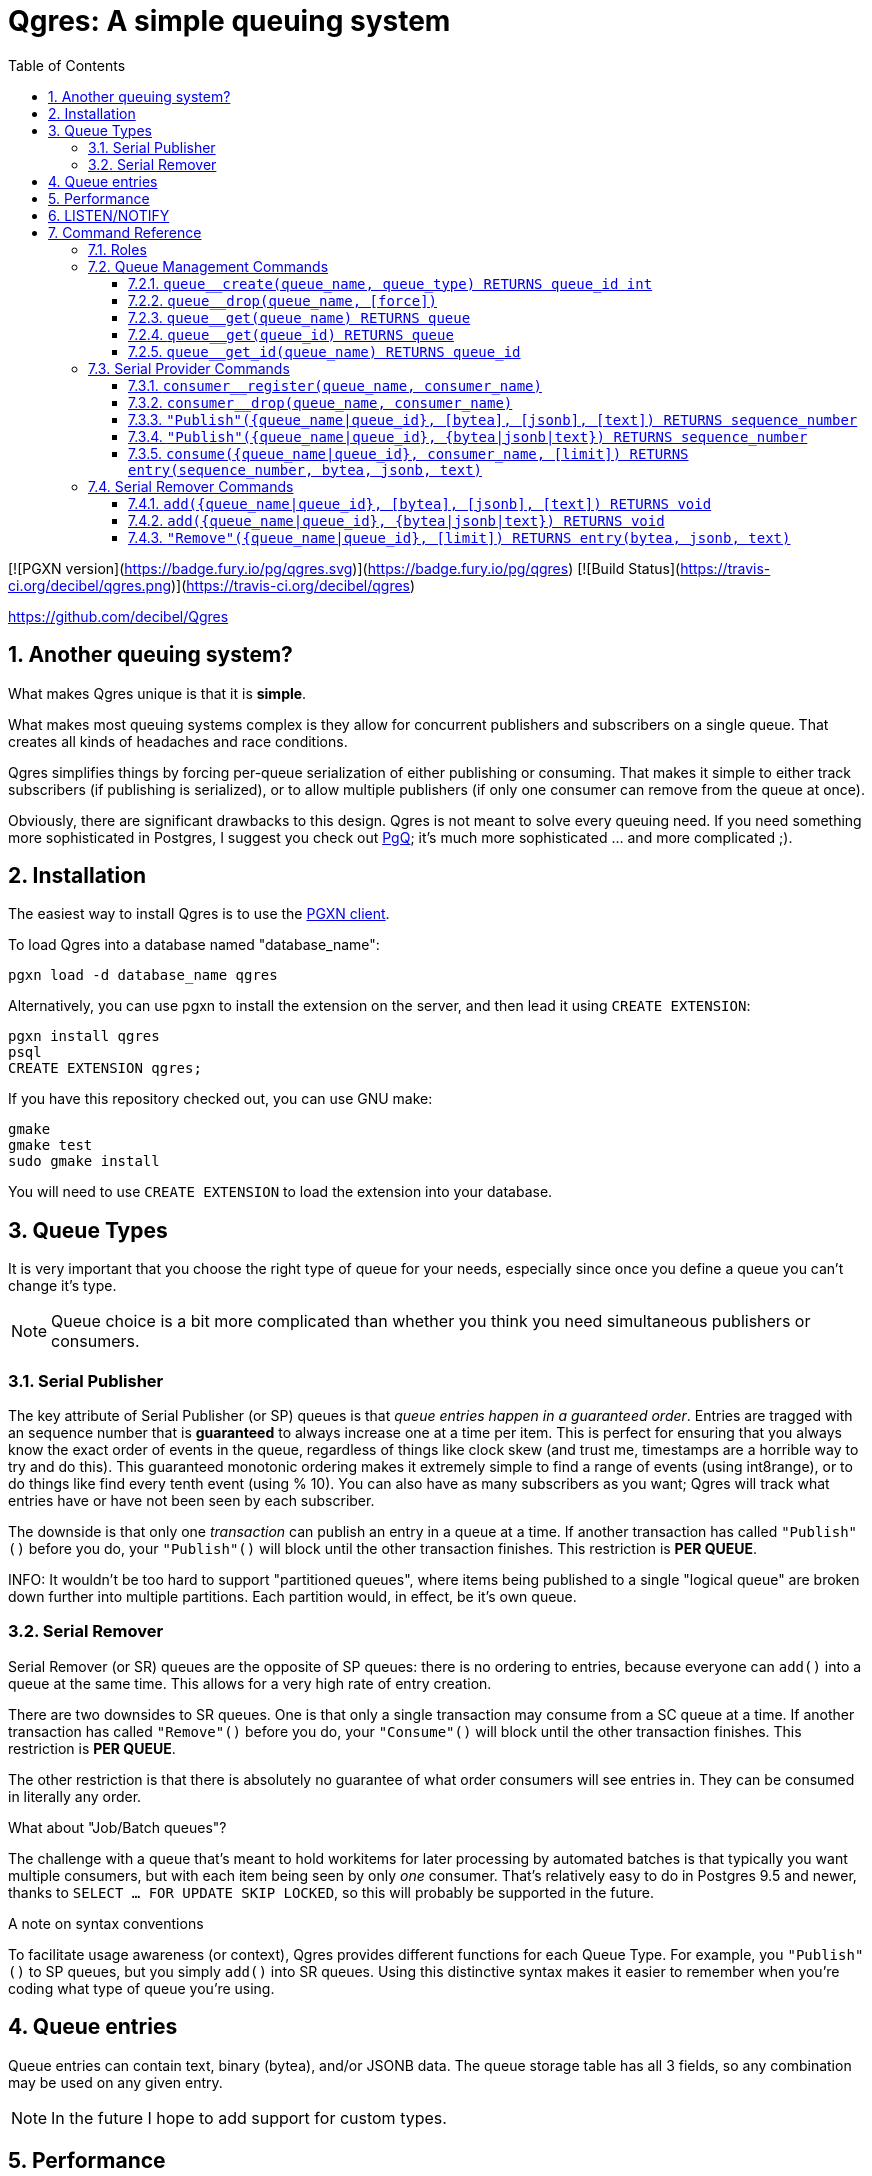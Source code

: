 = Qgres: A *simple* queuing system
:toc:
:toclevels: 4
:numbered:

[![PGXN version](https://badge.fury.io/pg/qgres.svg)](https://badge.fury.io/pg/qgres)
[![Build Status](https://travis-ci.org/decibel/qgres.png)](https://travis-ci.org/decibel/qgres)

https://github.com/decibel/Qgres

== Another queuing system?

What makes Qgres unique is that it is *simple*.

What makes most queuing systems complex is they allow for concurrent publishers and subscribers on a single queue. That creates all kinds of headaches and race conditions.

Qgres simplifies things by forcing per-queue serialization of either publishing or consuming. That makes it simple to either track subscribers (if publishing is serialized), or to allow multiple publishers (if only one consumer can remove from the queue at once).

Obviously, there are significant drawbacks to this design. Qgres is not meant to solve every queuing need. If you need something more sophisticated in Postgres, I suggest you check out http://pgq.github.io/[PgQ]; it's much more sophisticated ... and more complicated ;).

== Installation
The easiest way to install Qgres is to use the http://pgxnclient.projects.pgfoundry.org/install.html[PGXN client].

To load Qgres into a database named "database_name":

    pgxn load -d database_name qgres

Alternatively, you can use pgxn to install the extension on the server, and then lead it using `CREATE EXTENSION`:

    pgxn install qgres
    psql
    CREATE EXTENSION qgres;

If you have this repository checked out, you can use GNU make:

    gmake
    gmake test
    sudo gmake install

You will need to use `CREATE EXTENSION` to load the extension into your database.

== Queue Types
It is very important that you choose the right type of queue for your needs, especially since once you define a queue you can't change it's type.

NOTE: Queue choice is a bit more complicated than whether you think you need simultaneous publishers or consumers.

=== Serial Publisher
The key attribute of Serial Publisher (or SP) queues is that _queue entries happen in a guaranteed order_. Entries are tragged with an sequence number that is *guaranteed* to always increase one at a time per item. This is perfect for ensuring that you always know the exact order of events in the queue, regardless of things like clock skew (and trust me, timestamps are a horrible way to try and do this). This guaranteed monotonic ordering makes it extremely simple to find a range of events (using int8range), or to do things like find every tenth event (using % 10). You can also have as many subscribers as you want; Qgres will track what entries have or have not been seen by each subscriber.

The downside is that only one _transaction_ can publish an entry in a queue at a time. If another transaction has called `"Publish"()` before you do, your `"Publish"()` will block until the other transaction finishes. This restriction is *PER QUEUE*.

INFO: It wouldn't be too hard to support "partitioned queues", where items being published to a single "logical queue" are broken down further into multiple partitions. Each partition would, in effect, be it's own queue.

=== Serial Remover
Serial Remover (or SR) queues are the opposite of SP queues: there is no ordering to entries, because everyone can `add()` into a queue at the same time. This allows for a very high rate of entry creation.

There are two downsides to SR queues. One is that only a single transaction may consume from a SC queue at a time. If another transaction has called `"Remove"()` before you do, your `"Consume"()` will block until the other transaction finishes. This restriction is *PER QUEUE*.

The other restriction is that there is absolutely no guarantee of what order consumers will see entries in. They can be consumed in literally any order.

.What about "Job/Batch queues"?
****
The challenge with a queue that's meant to hold workitems for later processing by automated batches is that typically you want multiple consumers, but with each item being seen by only _one_ consumer. That's relatively easy to do in Postgres 9.5 and newer, thanks to `SELECT ... FOR UPDATE SKIP LOCKED`, so this will probably be supported in the future.
****

.A note on syntax conventions
****
To facilitate usage awareness (or context), Qgres provides different functions for each Queue Type. For example, you `"Publish"()` to SP queues, but you simply `add()` into SR queues. Using this distinctive syntax makes it easier to remember when you're coding what type of queue you're using.
****

== Queue entries
Queue entries can contain text, binary (bytea), and/or JSONB data. The queue storage table has all 3 fields, so any combination may be used on any given entry.

NOTE: In the future I hope to add support for custom types.

== Performance
Qgres is not meant to be a high-performance queuing system. Currently it simply stores all entries in a single table, so if you push it too hard you'll end up with perforance problems. How much performance you can get will depend on hardware, the rate of `add()` and `consume()` (`"Publish"()` and `"Remove"()` tend to be self-limiting), the number of unseen entries in all the queues, and whether the database has any long-running transactions (because those interfere with vacuum). Decent hardware might be able to do hundreds of entries per second (and a much higher burst, at least on SR queues), but thousands per second is probably asking for trouble.

NOTE: There are some storage tricks that can be added in the future to improve performance.

== LISTEN/NOTIFY
Not currently supported, but probably in the future.

== Command Reference
=== Roles
There are 3 roles defined for queue management and usage. These should be granted to other roles to allow them to interact with queues.

`qgres__queue_manage`:: Grants EXECUTE on queue management functions
`qgres__queue_insert`:: Grants EXECUTE on event creation functions
`qgres__queue_delete`:: Grants EXECUTE on event consumption functions

=== Queue Management Commands
==== `queue__create(queue_name, queue_type) RETURNS queue_id int`
Creates a new queue. Returned ID is guaranteed immutable for the life of the queue. *Queue manager role only.*

queue_name:: Name for the queue, case-insensitive.
queue_type:: Type of queue, must be one of 'Serial Publisher', 'SP', 'Serial Remover', or 'SR'.

==== `queue__drop(queue_name, [force])`
Drops a queue. *Queue manager role only.*

queue_name:: name of queue
queue_id:: id of queue
[force]:: if true, drop the queue even if it still has entries

==== `queue__get(queue_name) RETURNS queue`
==== `queue__get(queue_id) RETURNS queue`
==== `queue__get_id(queue_name) RETURNS queue_id`
Returns all information about a queue (or only the queue_id for `queue__get_id()`). Throws an error if the queue doesn't exist.

See also: VIEW `queue`.

=== Serial Provider Commands
These commands *only* work on SP queues.

==== `consumer__register(queue_name, consumer_name)`
Registers a new consumer. SP queues track what entries have been seen on a consumer-by-consumer basis. Entries will not be removed until seen by *all* registered consumers, so don't leave consumers un-attended! *Queue delete role only.*

queue_name:: Name of queue, case-insensitive.
consumer_name:: Name for consumer, case-insensitive.

NOTE: Unlike queues, there doesn't seem to be much need for renaming consumers, or providing an immutable ID. Drop me a line if you have a use case for it.

==== `consumer__drop(queue_name, consumer_name)`
Drops a consumer. *Queue delete role only.*

==== `"Publish"({queue_name|queue_id}, [bytea], [jsonb], [text]) RETURNS sequence_number`
==== `"Publish"({queue_name|queue_id}, {bytea|jsonb|text}) RETURNS sequence_number`
Creates a new entry in the queue. Returns the (bigint) sequence number for that entry in the queue, which is guaranteed to be unique, strictly increasing, and gapless within a single transaction.

Both versions accept `queue_name` *OR* `queue_id`.

The first version accepts any combination of bytea, jsonb or text, all of which are optional (the default value for each is NULL).

The second version accepts a single input value, determined by input type.

*Queue insert role only.*

WARNING: If you pass in data that is of type "unknown" results are not guaranteed. If you're not coming from a pre-defined field or variable, you should cast your input.

TODO: Allow a queue to specify what fields may or may not be used.

==== `consume({queue_name|queue_id}, consumer_name, [limit]) RETURNS entry(sequence_number, bytea, jsonb, text)`
Consumes entries from a queue. This has no effect on other consumers. *Queue delete role only.*

{queue_name|queue_id}:: Queue name (case-insensitive) or queue ID
consumer_name:: Consumer name (case-insensitive)
[limit]:: If specified, `consume()` will return no more than limit rows

INFO: Unless this is called in a SERIALIZE or REPEATABLE READ transaction, it's possible for the function to return no entries on one invocation, but return new entries on a subsequent call as other transactions commit. Entries will never be skipped over, though.

NOTE: This function also handles queue cleanup, by deleting any entries that have been seen by all other consumers.

=== Serial Remover Commands
These commands *only* work on SR queues.

==== `add({queue_name|queue_id}, [bytea], [jsonb], [text]) RETURNS void`
==== `add({queue_name|queue_id}, {bytea|jsonb|text}) RETURNS void`
Creates a new entry in the queue. Because there is no guaranteed ordering of SR queues no sequence number is returned. *Queue insert role only.*

Both versions accept `queue_name` *OR* `queue_id`.

The first version accepts any combination of bytea, jsonb or text, all of which are optional (the default value for each is NULL).

The second version accepts a single input value, determined by input type.

WARNING: If you pass in data that is of type "unknown" results are not guaranteed. If you're not coming from a pre-defined field or variable, you should cast your input.

TODO: Allow a queue to specify what fields may or may not be used.

==== `"Remove"({queue_name|queue_id}, [limit]) RETURNS entry(bytea, jsonb, text)`
*Removes* and returns entries from the queue. *There is no guaranteed ordering.* Under some conditions you might get entries back in the order in which they were inserted, but that should never be counted on. This is especially likely to happen if there are very few entries in the queue, such as when you're testing. *Queue delete role only.*

WARNING: There is no guaranteed blocking between multiple callers of this function. Theoretically, if Postgres happens to chose different plans separate backends could execute at the same time. A given queue entry is guaranteed to only be seen once though.

{queue_name|queue_id}:: Queue name (case-insensitive) or queue ID
[limit]:: If specified, `"Remove"()` will return multiple entries at once.
